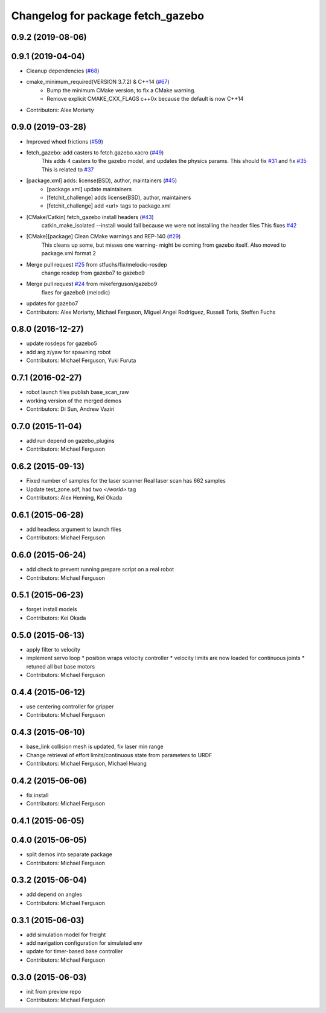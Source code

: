 ^^^^^^^^^^^^^^^^^^^^^^^^^^^^^^^^^^
Changelog for package fetch_gazebo
^^^^^^^^^^^^^^^^^^^^^^^^^^^^^^^^^^

0.9.2 (2019-08-06)
------------------

0.9.1 (2019-04-04)
------------------
* Cleanup dependencies (`#68 <https://github.com/fetchrobotics/fetch_gazebo/issues/68>`_)
* cmake_minimum_required(VERSION 3.7.2) & C++14 (`#67 <https://github.com/fetchrobotics/fetch_gazebo/issues/67>`_)
    - Bump the minimum CMake version, to fix a CMake warning.
    - Remove explicit CMAKE_CXX_FLAGS c++0x because the default is now C++14
* Contributors: Alex Moriarty

0.9.0 (2019-03-28)
------------------
* Improved wheel frictions (`#59 <https://github.com/fetchrobotics/fetch_gazebo/issues/59>`_)
* fetch_gazebo: add casters to fetch.gazebo.xacro (`#49 <https://github.com/fetchrobotics/fetch_gazebo/issues/49>`_)
    This adds 4 casters to the gazebo model, and updates the physics params.
    This should fix `#31 <https://github.com/fetchrobotics/fetch_gazebo/issues/31>`_ and fix `#35 <https://github.com/fetchrobotics/fetch_gazebo/issues/35>`_
    This is related to `#37 <https://github.com/fetchrobotics/fetch_gazebo/issues/37>`_
* [package.xml] adds: license(BSD), author, maintainers (`#45 <https://github.com/fetchrobotics/fetch_gazebo/issues/45>`_)
    * [package.xml] update maintainers
    * [fetchit_challenge] adds license(BSD), author, maintainers
    * [fetchit_challenge] add <url> tags to package.xml
* [CMake/Catkin] fetch_gazebo install headers (`#43 <https://github.com/fetchrobotics/fetch_gazebo/issues/43>`_)
    catkin_make_isolated --install would fail because we were not installing the header files
    This fixes `#42 <https://github.com/fetchrobotics/fetch_gazebo/issues/42>`_
* [CMake][package] Clean CMake warnings and REP-140 (`#29 <https://github.com/fetchrobotics/fetch_gazebo/issues/29>`_)
    This cleans up some, but misses one warning- might be coming from gazebo itself.
    Also moved to package.xml format 2
* Merge pull request `#25 <https://github.com/fetchrobotics/fetch_gazebo/issues/25>`_ from stfuchs/fix/melodic-rosdep
    change rosdep from gazebo7 to gazebo9
* Merge pull request `#24 <https://github.com/fetchrobotics/fetch_gazebo/issues/24>`_ from mikeferguson/gazebo9
    fixes for gazebo9 (melodic)
* updates for gazebo7
* Contributors: Alex Moriarty, Michael Ferguson, Miguel Angel Rodríguez, Russell Toris, Steffen Fuchs

0.8.0 (2016-12-27)
------------------
* update rosdeps for gazebo5
* add arg z/yaw for spawning robot
* Contributors: Michael Ferguson, Yuki Furuta

0.7.1 (2016-02-27)
------------------
* robot launch files publish base_scan_raw
* working version of the merged demos
* Contributors: Di Sun, Andrew Vaziri

0.7.0 (2015-11-04)
------------------
* add run depend on gazebo_plugins
* Contributors: Michael Ferguson

0.6.2 (2015-09-13)
------------------
* Fixed number of samples for the laser scanner
  Real laser scan has 662 samples
* Update test_zone.sdf, had two `</world>` tag
* Contributors: Alex Henning, Kei Okada

0.6.1 (2015-06-28)
------------------
* add headless argument to launch files
* Contributors: Michael Ferguson

0.6.0 (2015-06-24)
------------------
* add check to prevent running prepare script on a real robot
* Contributors: Michael Ferguson

0.5.1 (2015-06-23)
------------------
* forget install models
* Contributors: Kei Okada

0.5.0 (2015-06-13)
------------------
* apply filter to velocity
* implement servo loop
  * position wraps velocity controller
  * velocity limits are now loaded for continuous joints
  * retuned all but base motors
* Contributors: Michael Ferguson

0.4.4 (2015-06-12)
------------------
* use centering controller for gripper
* Contributors: Michael Ferguson

0.4.3 (2015-06-10)
------------------
* base_link collision mesh is updated, fix laser min range
* Change retrieval of effort limits/continuous state from parameters to URDF
* Contributors: Michael Ferguson, Michael Hwang

0.4.2 (2015-06-06)
------------------
* fix install
* Contributors: Michael Ferguson

0.4.1 (2015-06-05)
------------------

0.4.0 (2015-06-05)
------------------
* split demos into separate package
* Contributors: Michael Ferguson

0.3.2 (2015-06-04)
------------------
* add depend on angles
* Contributors: Michael Ferguson

0.3.1 (2015-06-03)
------------------
* add simulation model for freight
* add navigation configuration for simulated env
* update for timer-based base controller
* Contributors: Michael Ferguson

0.3.0 (2015-06-03)
------------------
* init from preview repo
* Contributors: Michael Ferguson
